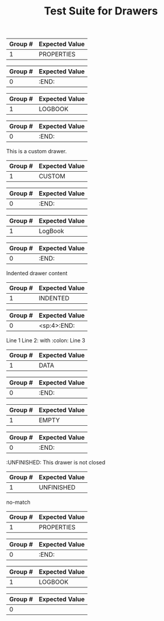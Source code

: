 #+TITLE: Test Suite for Drawers

#+BEGIN_COMMENT :description Expected Scopes & Capture Groups:

* === Block Scopes ===
# The following scopes are applied to the entire drawer.
- meta.block.org
- meta.block.drawer.org

* === Begin/End Scopes ===
- keyword.control.block.org
- keyword.control.block.drawer.begin.org
- keyword.control.block.drawer.end.org

* === Content Scopes ===
# The following scopes are applied to the content of the drawer.
- markup.block.org
- markup.block.drawer.content.org

* === Capture Group Scopes ===
# The following scopes are applied to the specific parts of the drawer.
1. drawer name -> entity.name.function.drawer.org
#+END_COMMENT

#+NAME: Standard PROPERTIES drawer
#+BEGIN_FIXTURE
:PROPERTIES:
:ID:       123abc
:Created:  [2025-08-02]
:Custom:   value
:END:
#+END_FIXTURE

#+EXPECTED: drawerBeginRegex
| Group # | Expected Value |
|---------+----------------|
| 1       | PROPERTIES     |

#+EXPECTED: drawerEndRegex
| Group # | Expected Value |
|---------+----------------|
| 0       | :END:          |

#+NAME: LOGBOOK drawer
#+BEGIN_FIXTURE
:LOGBOOK:
- State "TODO"       from ""        [2025-08-02 Sat 10:00]
- State "DONE"       from "TODO"    [2025-08-02 Sat 12:00]
:END:
#+END_FIXTURE

#+EXPECTED: drawerBeginRegex
| Group # | Expected Value |
|---------+----------------|
| 1       | LOGBOOK        |

#+EXPECTED: drawerEndRegex
| Group # | Expected Value |
|---------+----------------|
| 0       | :END:          |

#+NAME: Custom drawer
#+BEGIN_FIXTURE
:CUSTOM:
This is a custom drawer.
:END:
#+END_FIXTURE

#+EXPECTED: drawerBeginRegex
| Group # | Expected Value |
|---------+----------------|
| 1       | CUSTOM         |

#+EXPECTED: drawerEndRegex
| Group # | Expected Value |
|---------+----------------|
| 0       | :END:          |

#+NAME: Drawer with mixed case name
#+BEGIN_FIXTURE
:LogBook:
Mixed case drawer name
:END:
#+END_FIXTURE

#+EXPECTED: drawerBeginRegex
| Group # | Expected Value |
|---------+----------------|
| 1       | LogBook        |

#+EXPECTED: drawerEndRegex
| Group # | Expected Value |
|---------+----------------|
| 0       | :END:          |

#+NAME: Drawer with whitespace and indentation
#+BEGIN_FIXTURE
    :INDENTED:
    Indented drawer content
    :END:
#+END_FIXTURE

#+EXPECTED: drawerBeginRegex
| Group # | Expected Value |
|---------+----------------|
| 1       | INDENTED       |

#+EXPECTED: drawerEndRegex
| Group # | Expected Value |
|---------+----------------|
| 0       | <sp:4>:END:          |

#+NAME: Drawer with special characters and multiline content
#+BEGIN_FIXTURE
:DATA:
Line 1
Line 2: with :colon:
Line 3
:END:
#+END_FIXTURE

#+EXPECTED: drawerBeginRegex
| Group # | Expected Value |
|---------+----------------|
| 1       | DATA           |

#+EXPECTED: drawerEndRegex
| Group # | Expected Value |
|---------+----------------|
| 0       | :END:          |

#+NAME: Drawer with empty content
#+BEGIN_FIXTURE
:EMPTY:
:END:
#+END_FIXTURE

#+EXPECTED: drawerBeginRegex
| Group # | Expected Value |
|---------+----------------|
| 1       | EMPTY          |

#+EXPECTED: drawerEndRegex
| Group # | Expected Value |
|---------+----------------|
| 0       | :END:          |

#+NAME: Drawer not closed
#+BEGIN_FIXTURE
:UNFINISHED:
This drawer is not closed
#+END_FIXTURE

#+EXPECTED: drawerBeginRegex
| Group # | Expected Value |
|---------+----------------|
| 1       | UNFINISHED     |

#+EXPECTED: drawerEndRegex
no-match

#+NAME: Drawer with block inside
#+BEGIN_FIXTURE
:PROPERTIES:
#+BEGIN_SRC python
print("Should not be here")
#+END_SRC
:END:
#+END_FIXTURE

#+EXPECTED: drawerBeginRegex
| Group # | Expected Value |
|---------+----------------|
| 1       | PROPERTIES     |

#+EXPECTED: drawerEndRegex
| Group # | Expected Value |
|---------+----------------|
| 0       | :END:          |

#+NAME: Drawer with headline inside
#+BEGIN_FIXTURE
:LOGBOOK:
* This headline should not be inside a drawer
:END:
#+END_FIXTURE

#+EXPECTED: drawerBeginRegex
| Group # | Expected Value |
|---------+----------------|
| 1       | LOGBOOK        |

#+EXPECTED: drawerEndRegex
| Group # | Expected Value |
|---------+----------------|
| 0       |                |
